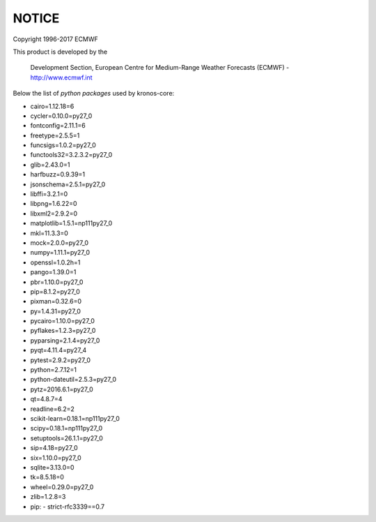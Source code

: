 ======
NOTICE
======

Copyright 1996-2017 ECMWF

This product is developed by the

  Development Section, European Centre for Medium-Range Weather Forecasts (ECMWF) - http://www.ecmwf.int

Below the list of *python packages* used by kronos-core:

- cairo=1.12.18=6
- cycler=0.10.0=py27_0
- fontconfig=2.11.1=6
- freetype=2.5.5=1
- funcsigs=1.0.2=py27_0
- functools32=3.2.3.2=py27_0
- glib=2.43.0=1
- harfbuzz=0.9.39=1
- jsonschema=2.5.1=py27_0
- libffi=3.2.1=0
- libpng=1.6.22=0
- libxml2=2.9.2=0
- matplotlib=1.5.1=np111py27_0
- mkl=11.3.3=0
- mock=2.0.0=py27_0
- numpy=1.11.1=py27_0
- openssl=1.0.2h=1
- pango=1.39.0=1
- pbr=1.10.0=py27_0
- pip=8.1.2=py27_0
- pixman=0.32.6=0
- py=1.4.31=py27_0
- pycairo=1.10.0=py27_0
- pyflakes=1.2.3=py27_0
- pyparsing=2.1.4=py27_0
- pyqt=4.11.4=py27_4
- pytest=2.9.2=py27_0
- python=2.7.12=1
- python-dateutil=2.5.3=py27_0
- pytz=2016.6.1=py27_0
- qt=4.8.7=4
- readline=6.2=2
- scikit-learn=0.18.1=np111py27_0
- scipy=0.18.1=np111py27_0
- setuptools=26.1.1=py27_0
- sip=4.18=py27_0
- six=1.10.0=py27_0
- sqlite=3.13.0=0
- tk=8.5.18=0
- wheel=0.29.0=py27_0
- zlib=1.2.8=3
- pip:
  - strict-rfc3339==0.7                                             
